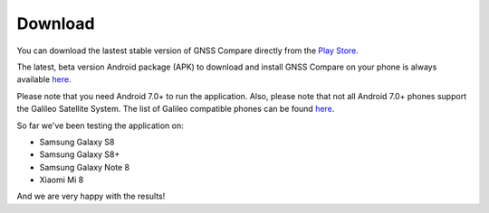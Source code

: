 
*********
Download
*********

You can download the lastest stable version of GNSS Compare directly from the `Play Store <https://play.google.com/store/apps/details?id=com.galfins.gnss_compare>`_.

.. image:: img/get_it_on_play_store.png
    :width: 30%
    :align: center
    :alt: Get it on Play Store
    :target: https://play.google.com/store/apps/details?id=com.galfins.gnss_compare

The latest, beta version Android package (APK) to download and install GNSS Compare on your phone is always available `here <https://github.com/TheGalfins/GNSS_Compare/raw/master/release_apk/GNSS_Compare.apk>`_.

Please note that you need Android 7.0+ to run the application. Also, please note that not all Android 7.0+ phones support the Galileo Satellite System. The list of Galileo compatible phones can be found `here <http://galileognss.eu/is-your-phone-using-galileo/>`_.

So far we've been testing the application on:

- Samsung Galaxy S8
- Samsung Galaxy S8+
- Samsung Galaxy Note 8
- Xiaomi Mi 8

And we are very happy with the results!
